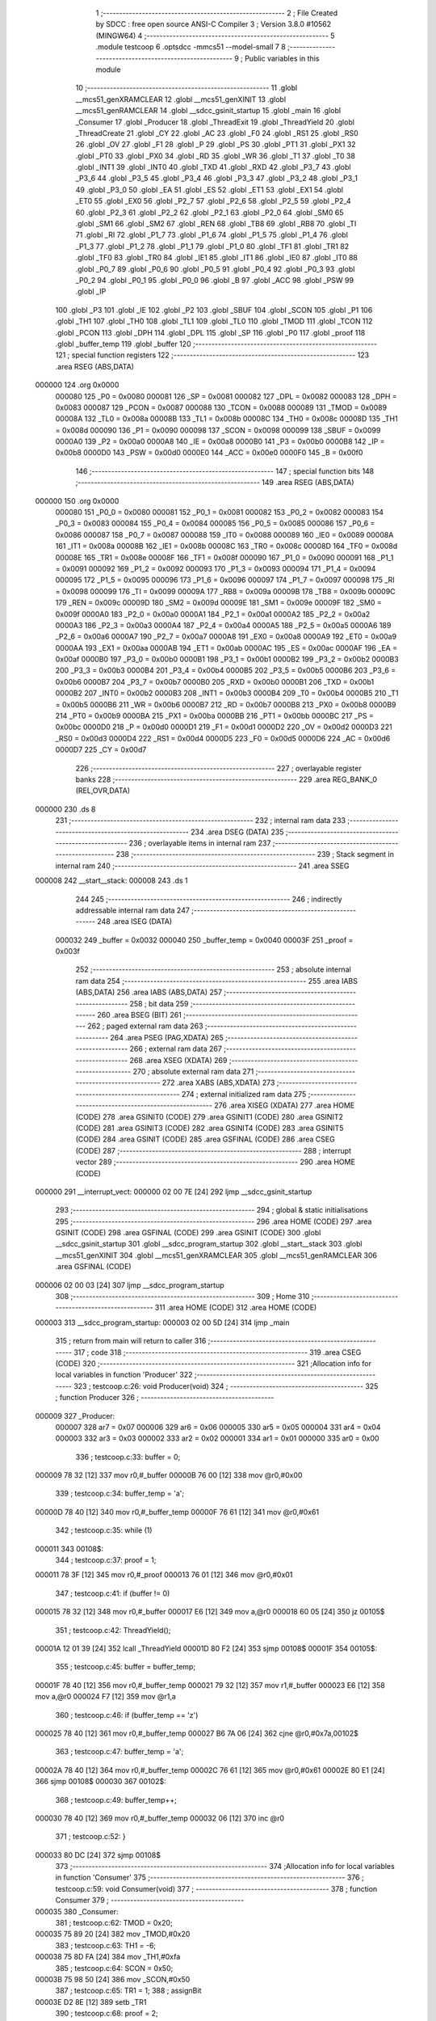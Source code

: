                                       1 ;--------------------------------------------------------
                                      2 ; File Created by SDCC : free open source ANSI-C Compiler
                                      3 ; Version 3.8.0 #10562 (MINGW64)
                                      4 ;--------------------------------------------------------
                                      5 	.module testcoop
                                      6 	.optsdcc -mmcs51 --model-small
                                      7 	
                                      8 ;--------------------------------------------------------
                                      9 ; Public variables in this module
                                     10 ;--------------------------------------------------------
                                     11 	.globl __mcs51_genXRAMCLEAR
                                     12 	.globl __mcs51_genXINIT
                                     13 	.globl __mcs51_genRAMCLEAR
                                     14 	.globl __sdcc_gsinit_startup
                                     15 	.globl _main
                                     16 	.globl _Consumer
                                     17 	.globl _Producer
                                     18 	.globl _ThreadExit
                                     19 	.globl _ThreadYield
                                     20 	.globl _ThreadCreate
                                     21 	.globl _CY
                                     22 	.globl _AC
                                     23 	.globl _F0
                                     24 	.globl _RS1
                                     25 	.globl _RS0
                                     26 	.globl _OV
                                     27 	.globl _F1
                                     28 	.globl _P
                                     29 	.globl _PS
                                     30 	.globl _PT1
                                     31 	.globl _PX1
                                     32 	.globl _PT0
                                     33 	.globl _PX0
                                     34 	.globl _RD
                                     35 	.globl _WR
                                     36 	.globl _T1
                                     37 	.globl _T0
                                     38 	.globl _INT1
                                     39 	.globl _INT0
                                     40 	.globl _TXD
                                     41 	.globl _RXD
                                     42 	.globl _P3_7
                                     43 	.globl _P3_6
                                     44 	.globl _P3_5
                                     45 	.globl _P3_4
                                     46 	.globl _P3_3
                                     47 	.globl _P3_2
                                     48 	.globl _P3_1
                                     49 	.globl _P3_0
                                     50 	.globl _EA
                                     51 	.globl _ES
                                     52 	.globl _ET1
                                     53 	.globl _EX1
                                     54 	.globl _ET0
                                     55 	.globl _EX0
                                     56 	.globl _P2_7
                                     57 	.globl _P2_6
                                     58 	.globl _P2_5
                                     59 	.globl _P2_4
                                     60 	.globl _P2_3
                                     61 	.globl _P2_2
                                     62 	.globl _P2_1
                                     63 	.globl _P2_0
                                     64 	.globl _SM0
                                     65 	.globl _SM1
                                     66 	.globl _SM2
                                     67 	.globl _REN
                                     68 	.globl _TB8
                                     69 	.globl _RB8
                                     70 	.globl _TI
                                     71 	.globl _RI
                                     72 	.globl _P1_7
                                     73 	.globl _P1_6
                                     74 	.globl _P1_5
                                     75 	.globl _P1_4
                                     76 	.globl _P1_3
                                     77 	.globl _P1_2
                                     78 	.globl _P1_1
                                     79 	.globl _P1_0
                                     80 	.globl _TF1
                                     81 	.globl _TR1
                                     82 	.globl _TF0
                                     83 	.globl _TR0
                                     84 	.globl _IE1
                                     85 	.globl _IT1
                                     86 	.globl _IE0
                                     87 	.globl _IT0
                                     88 	.globl _P0_7
                                     89 	.globl _P0_6
                                     90 	.globl _P0_5
                                     91 	.globl _P0_4
                                     92 	.globl _P0_3
                                     93 	.globl _P0_2
                                     94 	.globl _P0_1
                                     95 	.globl _P0_0
                                     96 	.globl _B
                                     97 	.globl _ACC
                                     98 	.globl _PSW
                                     99 	.globl _IP
                                    100 	.globl _P3
                                    101 	.globl _IE
                                    102 	.globl _P2
                                    103 	.globl _SBUF
                                    104 	.globl _SCON
                                    105 	.globl _P1
                                    106 	.globl _TH1
                                    107 	.globl _TH0
                                    108 	.globl _TL1
                                    109 	.globl _TL0
                                    110 	.globl _TMOD
                                    111 	.globl _TCON
                                    112 	.globl _PCON
                                    113 	.globl _DPH
                                    114 	.globl _DPL
                                    115 	.globl _SP
                                    116 	.globl _P0
                                    117 	.globl _proof
                                    118 	.globl _buffer_temp
                                    119 	.globl _buffer
                                    120 ;--------------------------------------------------------
                                    121 ; special function registers
                                    122 ;--------------------------------------------------------
                                    123 	.area RSEG    (ABS,DATA)
      000000                        124 	.org 0x0000
                           000080   125 _P0	=	0x0080
                           000081   126 _SP	=	0x0081
                           000082   127 _DPL	=	0x0082
                           000083   128 _DPH	=	0x0083
                           000087   129 _PCON	=	0x0087
                           000088   130 _TCON	=	0x0088
                           000089   131 _TMOD	=	0x0089
                           00008A   132 _TL0	=	0x008a
                           00008B   133 _TL1	=	0x008b
                           00008C   134 _TH0	=	0x008c
                           00008D   135 _TH1	=	0x008d
                           000090   136 _P1	=	0x0090
                           000098   137 _SCON	=	0x0098
                           000099   138 _SBUF	=	0x0099
                           0000A0   139 _P2	=	0x00a0
                           0000A8   140 _IE	=	0x00a8
                           0000B0   141 _P3	=	0x00b0
                           0000B8   142 _IP	=	0x00b8
                           0000D0   143 _PSW	=	0x00d0
                           0000E0   144 _ACC	=	0x00e0
                           0000F0   145 _B	=	0x00f0
                                    146 ;--------------------------------------------------------
                                    147 ; special function bits
                                    148 ;--------------------------------------------------------
                                    149 	.area RSEG    (ABS,DATA)
      000000                        150 	.org 0x0000
                           000080   151 _P0_0	=	0x0080
                           000081   152 _P0_1	=	0x0081
                           000082   153 _P0_2	=	0x0082
                           000083   154 _P0_3	=	0x0083
                           000084   155 _P0_4	=	0x0084
                           000085   156 _P0_5	=	0x0085
                           000086   157 _P0_6	=	0x0086
                           000087   158 _P0_7	=	0x0087
                           000088   159 _IT0	=	0x0088
                           000089   160 _IE0	=	0x0089
                           00008A   161 _IT1	=	0x008a
                           00008B   162 _IE1	=	0x008b
                           00008C   163 _TR0	=	0x008c
                           00008D   164 _TF0	=	0x008d
                           00008E   165 _TR1	=	0x008e
                           00008F   166 _TF1	=	0x008f
                           000090   167 _P1_0	=	0x0090
                           000091   168 _P1_1	=	0x0091
                           000092   169 _P1_2	=	0x0092
                           000093   170 _P1_3	=	0x0093
                           000094   171 _P1_4	=	0x0094
                           000095   172 _P1_5	=	0x0095
                           000096   173 _P1_6	=	0x0096
                           000097   174 _P1_7	=	0x0097
                           000098   175 _RI	=	0x0098
                           000099   176 _TI	=	0x0099
                           00009A   177 _RB8	=	0x009a
                           00009B   178 _TB8	=	0x009b
                           00009C   179 _REN	=	0x009c
                           00009D   180 _SM2	=	0x009d
                           00009E   181 _SM1	=	0x009e
                           00009F   182 _SM0	=	0x009f
                           0000A0   183 _P2_0	=	0x00a0
                           0000A1   184 _P2_1	=	0x00a1
                           0000A2   185 _P2_2	=	0x00a2
                           0000A3   186 _P2_3	=	0x00a3
                           0000A4   187 _P2_4	=	0x00a4
                           0000A5   188 _P2_5	=	0x00a5
                           0000A6   189 _P2_6	=	0x00a6
                           0000A7   190 _P2_7	=	0x00a7
                           0000A8   191 _EX0	=	0x00a8
                           0000A9   192 _ET0	=	0x00a9
                           0000AA   193 _EX1	=	0x00aa
                           0000AB   194 _ET1	=	0x00ab
                           0000AC   195 _ES	=	0x00ac
                           0000AF   196 _EA	=	0x00af
                           0000B0   197 _P3_0	=	0x00b0
                           0000B1   198 _P3_1	=	0x00b1
                           0000B2   199 _P3_2	=	0x00b2
                           0000B3   200 _P3_3	=	0x00b3
                           0000B4   201 _P3_4	=	0x00b4
                           0000B5   202 _P3_5	=	0x00b5
                           0000B6   203 _P3_6	=	0x00b6
                           0000B7   204 _P3_7	=	0x00b7
                           0000B0   205 _RXD	=	0x00b0
                           0000B1   206 _TXD	=	0x00b1
                           0000B2   207 _INT0	=	0x00b2
                           0000B3   208 _INT1	=	0x00b3
                           0000B4   209 _T0	=	0x00b4
                           0000B5   210 _T1	=	0x00b5
                           0000B6   211 _WR	=	0x00b6
                           0000B7   212 _RD	=	0x00b7
                           0000B8   213 _PX0	=	0x00b8
                           0000B9   214 _PT0	=	0x00b9
                           0000BA   215 _PX1	=	0x00ba
                           0000BB   216 _PT1	=	0x00bb
                           0000BC   217 _PS	=	0x00bc
                           0000D0   218 _P	=	0x00d0
                           0000D1   219 _F1	=	0x00d1
                           0000D2   220 _OV	=	0x00d2
                           0000D3   221 _RS0	=	0x00d3
                           0000D4   222 _RS1	=	0x00d4
                           0000D5   223 _F0	=	0x00d5
                           0000D6   224 _AC	=	0x00d6
                           0000D7   225 _CY	=	0x00d7
                                    226 ;--------------------------------------------------------
                                    227 ; overlayable register banks
                                    228 ;--------------------------------------------------------
                                    229 	.area REG_BANK_0	(REL,OVR,DATA)
      000000                        230 	.ds 8
                                    231 ;--------------------------------------------------------
                                    232 ; internal ram data
                                    233 ;--------------------------------------------------------
                                    234 	.area DSEG    (DATA)
                                    235 ;--------------------------------------------------------
                                    236 ; overlayable items in internal ram 
                                    237 ;--------------------------------------------------------
                                    238 ;--------------------------------------------------------
                                    239 ; Stack segment in internal ram 
                                    240 ;--------------------------------------------------------
                                    241 	.area	SSEG
      000008                        242 __start__stack:
      000008                        243 	.ds	1
                                    244 
                                    245 ;--------------------------------------------------------
                                    246 ; indirectly addressable internal ram data
                                    247 ;--------------------------------------------------------
                                    248 	.area ISEG    (DATA)
                           000032   249 _buffer	=	0x0032
                           000040   250 _buffer_temp	=	0x0040
                           00003F   251 _proof	=	0x003f
                                    252 ;--------------------------------------------------------
                                    253 ; absolute internal ram data
                                    254 ;--------------------------------------------------------
                                    255 	.area IABS    (ABS,DATA)
                                    256 	.area IABS    (ABS,DATA)
                                    257 ;--------------------------------------------------------
                                    258 ; bit data
                                    259 ;--------------------------------------------------------
                                    260 	.area BSEG    (BIT)
                                    261 ;--------------------------------------------------------
                                    262 ; paged external ram data
                                    263 ;--------------------------------------------------------
                                    264 	.area PSEG    (PAG,XDATA)
                                    265 ;--------------------------------------------------------
                                    266 ; external ram data
                                    267 ;--------------------------------------------------------
                                    268 	.area XSEG    (XDATA)
                                    269 ;--------------------------------------------------------
                                    270 ; absolute external ram data
                                    271 ;--------------------------------------------------------
                                    272 	.area XABS    (ABS,XDATA)
                                    273 ;--------------------------------------------------------
                                    274 ; external initialized ram data
                                    275 ;--------------------------------------------------------
                                    276 	.area XISEG   (XDATA)
                                    277 	.area HOME    (CODE)
                                    278 	.area GSINIT0 (CODE)
                                    279 	.area GSINIT1 (CODE)
                                    280 	.area GSINIT2 (CODE)
                                    281 	.area GSINIT3 (CODE)
                                    282 	.area GSINIT4 (CODE)
                                    283 	.area GSINIT5 (CODE)
                                    284 	.area GSINIT  (CODE)
                                    285 	.area GSFINAL (CODE)
                                    286 	.area CSEG    (CODE)
                                    287 ;--------------------------------------------------------
                                    288 ; interrupt vector 
                                    289 ;--------------------------------------------------------
                                    290 	.area HOME    (CODE)
      000000                        291 __interrupt_vect:
      000000 02 00 7E         [24]  292 	ljmp	__sdcc_gsinit_startup
                                    293 ;--------------------------------------------------------
                                    294 ; global & static initialisations
                                    295 ;--------------------------------------------------------
                                    296 	.area HOME    (CODE)
                                    297 	.area GSINIT  (CODE)
                                    298 	.area GSFINAL (CODE)
                                    299 	.area GSINIT  (CODE)
                                    300 	.globl __sdcc_gsinit_startup
                                    301 	.globl __sdcc_program_startup
                                    302 	.globl __start__stack
                                    303 	.globl __mcs51_genXINIT
                                    304 	.globl __mcs51_genXRAMCLEAR
                                    305 	.globl __mcs51_genRAMCLEAR
                                    306 	.area GSFINAL (CODE)
      000006 02 00 03         [24]  307 	ljmp	__sdcc_program_startup
                                    308 ;--------------------------------------------------------
                                    309 ; Home
                                    310 ;--------------------------------------------------------
                                    311 	.area HOME    (CODE)
                                    312 	.area HOME    (CODE)
      000003                        313 __sdcc_program_startup:
      000003 02 00 5D         [24]  314 	ljmp	_main
                                    315 ;	return from main will return to caller
                                    316 ;--------------------------------------------------------
                                    317 ; code
                                    318 ;--------------------------------------------------------
                                    319 	.area CSEG    (CODE)
                                    320 ;------------------------------------------------------------
                                    321 ;Allocation info for local variables in function 'Producer'
                                    322 ;------------------------------------------------------------
                                    323 ;	testcoop.c:26: void Producer(void)
                                    324 ;	-----------------------------------------
                                    325 ;	 function Producer
                                    326 ;	-----------------------------------------
      000009                        327 _Producer:
                           000007   328 	ar7 = 0x07
                           000006   329 	ar6 = 0x06
                           000005   330 	ar5 = 0x05
                           000004   331 	ar4 = 0x04
                           000003   332 	ar3 = 0x03
                           000002   333 	ar2 = 0x02
                           000001   334 	ar1 = 0x01
                           000000   335 	ar0 = 0x00
                                    336 ;	testcoop.c:33: buffer = 0;
      000009 78 32            [12]  337 	mov	r0,#_buffer
      00000B 76 00            [12]  338 	mov	@r0,#0x00
                                    339 ;	testcoop.c:34: buffer_temp = 'a';
      00000D 78 40            [12]  340 	mov	r0,#_buffer_temp
      00000F 76 61            [12]  341 	mov	@r0,#0x61
                                    342 ;	testcoop.c:35: while (1)
      000011                        343 00108$:
                                    344 ;	testcoop.c:37: proof = 1;
      000011 78 3F            [12]  345 	mov	r0,#_proof
      000013 76 01            [12]  346 	mov	@r0,#0x01
                                    347 ;	testcoop.c:41: if (buffer != 0)
      000015 78 32            [12]  348 	mov	r0,#_buffer
      000017 E6               [12]  349 	mov	a,@r0
      000018 60 05            [24]  350 	jz	00105$
                                    351 ;	testcoop.c:42: ThreadYield();
      00001A 12 01 39         [24]  352 	lcall	_ThreadYield
      00001D 80 F2            [24]  353 	sjmp	00108$
      00001F                        354 00105$:
                                    355 ;	testcoop.c:45: buffer = buffer_temp;
      00001F 78 40            [12]  356 	mov	r0,#_buffer_temp
      000021 79 32            [12]  357 	mov	r1,#_buffer
      000023 E6               [12]  358 	mov	a,@r0
      000024 F7               [12]  359 	mov	@r1,a
                                    360 ;	testcoop.c:46: if (buffer_temp == 'z')
      000025 78 40            [12]  361 	mov	r0,#_buffer_temp
      000027 B6 7A 06         [24]  362 	cjne	@r0,#0x7a,00102$
                                    363 ;	testcoop.c:47: buffer_temp = 'a';
      00002A 78 40            [12]  364 	mov	r0,#_buffer_temp
      00002C 76 61            [12]  365 	mov	@r0,#0x61
      00002E 80 E1            [24]  366 	sjmp	00108$
      000030                        367 00102$:
                                    368 ;	testcoop.c:49: buffer_temp++;
      000030 78 40            [12]  369 	mov	r0,#_buffer_temp
      000032 06               [12]  370 	inc	@r0
                                    371 ;	testcoop.c:52: }
      000033 80 DC            [24]  372 	sjmp	00108$
                                    373 ;------------------------------------------------------------
                                    374 ;Allocation info for local variables in function 'Consumer'
                                    375 ;------------------------------------------------------------
                                    376 ;	testcoop.c:59: void Consumer(void)
                                    377 ;	-----------------------------------------
                                    378 ;	 function Consumer
                                    379 ;	-----------------------------------------
      000035                        380 _Consumer:
                                    381 ;	testcoop.c:62: TMOD = 0x20;
      000035 75 89 20         [24]  382 	mov	_TMOD,#0x20
                                    383 ;	testcoop.c:63: TH1 = -6;
      000038 75 8D FA         [24]  384 	mov	_TH1,#0xfa
                                    385 ;	testcoop.c:64: SCON = 0x50;
      00003B 75 98 50         [24]  386 	mov	_SCON,#0x50
                                    387 ;	testcoop.c:65: TR1 = 1;
                                    388 ;	assignBit
      00003E D2 8E            [12]  389 	setb	_TR1
                                    390 ;	testcoop.c:68: proof = 2;
      000040 78 3F            [12]  391 	mov	r0,#_proof
      000042 76 02            [12]  392 	mov	@r0,#0x02
                                    393 ;	testcoop.c:74: while (1)
      000044                        394 00108$:
                                    395 ;	testcoop.c:76: if (buffer == 0)
      000044 78 32            [12]  396 	mov	r0,#_buffer
      000046 E6               [12]  397 	mov	a,@r0
      000047 70 05            [24]  398 	jnz	00105$
                                    399 ;	testcoop.c:78: ThreadYield();
      000049 12 01 39         [24]  400 	lcall	_ThreadYield
      00004C 80 F6            [24]  401 	sjmp	00108$
      00004E                        402 00105$:
                                    403 ;	testcoop.c:82: TI = 0;
                                    404 ;	assignBit
      00004E C2 99            [12]  405 	clr	_TI
                                    406 ;	testcoop.c:83: SBUF = buffer;
      000050 78 32            [12]  407 	mov	r0,#_buffer
      000052 86 99            [24]  408 	mov	_SBUF,@r0
                                    409 ;	testcoop.c:84: while (!TI)
      000054                        410 00101$:
      000054 30 99 FD         [24]  411 	jnb	_TI,00101$
                                    412 ;	testcoop.c:87: buffer = 0;
      000057 78 32            [12]  413 	mov	r0,#_buffer
      000059 76 00            [12]  414 	mov	@r0,#0x00
                                    415 ;	testcoop.c:91: }
      00005B 80 E7            [24]  416 	sjmp	00108$
                                    417 ;------------------------------------------------------------
                                    418 ;Allocation info for local variables in function 'main'
                                    419 ;------------------------------------------------------------
                                    420 ;	testcoop.c:98: void main(void)
                                    421 ;	-----------------------------------------
                                    422 ;	 function main
                                    423 ;	-----------------------------------------
      00005D                        424 _main:
                                    425 ;	testcoop.c:106: proof=0;
      00005D 78 3F            [12]  426 	mov	r0,#_proof
      00005F 76 00            [12]  427 	mov	@r0,#0x00
                                    428 ;	testcoop.c:107: buffer = 0;
      000061 78 32            [12]  429 	mov	r0,#_buffer
      000063 76 00            [12]  430 	mov	@r0,#0x00
                                    431 ;	testcoop.c:108: buffer_temp = 'a';
      000065 78 40            [12]  432 	mov	r0,#_buffer_temp
      000067 76 61            [12]  433 	mov	@r0,#0x61
                                    434 ;	testcoop.c:109: SBUF = 0;
      000069 75 99 00         [24]  435 	mov	_SBUF,#0x00
                                    436 ;	testcoop.c:110: TH1 = -6;
      00006C 75 8D FA         [24]  437 	mov	_TH1,#0xfa
                                    438 ;	testcoop.c:112: ThreadCreate(Producer);
      00006F 90 00 09         [24]  439 	mov	dptr,#_Producer
      000072 12 00 BB         [24]  440 	lcall	_ThreadCreate
                                    441 ;	testcoop.c:113: ThreadCreate(Consumer);
      000075 90 00 35         [24]  442 	mov	dptr,#_Consumer
      000078 12 00 BB         [24]  443 	lcall	_ThreadCreate
                                    444 ;	testcoop.c:114: ThreadExit();
                                    445 ;	testcoop.c:115: }
      00007B 02 01 79         [24]  446 	ljmp	_ThreadExit
                                    447 ;------------------------------------------------------------
                                    448 ;Allocation info for local variables in function '_sdcc_gsinit_startup'
                                    449 ;------------------------------------------------------------
                                    450 ;	testcoop.c:117: void _sdcc_gsinit_startup(void)
                                    451 ;	-----------------------------------------
                                    452 ;	 function _sdcc_gsinit_startup
                                    453 ;	-----------------------------------------
      00007E                        454 __sdcc_gsinit_startup:
                                    455 ;	testcoop.c:120: __endasm;
      00007E 02 00 85         [24]  456 	ljmp	_Bootstrap
                                    457 ;	testcoop.c:121: }
      000081 22               [24]  458 	ret
                                    459 ;------------------------------------------------------------
                                    460 ;Allocation info for local variables in function '_mcs51_genRAMCLEAR'
                                    461 ;------------------------------------------------------------
                                    462 ;	testcoop.c:123: void _mcs51_genRAMCLEAR(void) {}
                                    463 ;	-----------------------------------------
                                    464 ;	 function _mcs51_genRAMCLEAR
                                    465 ;	-----------------------------------------
      000082                        466 __mcs51_genRAMCLEAR:
      000082 22               [24]  467 	ret
                                    468 ;------------------------------------------------------------
                                    469 ;Allocation info for local variables in function '_mcs51_genXINIT'
                                    470 ;------------------------------------------------------------
                                    471 ;	testcoop.c:124: void _mcs51_genXINIT(void) {}
                                    472 ;	-----------------------------------------
                                    473 ;	 function _mcs51_genXINIT
                                    474 ;	-----------------------------------------
      000083                        475 __mcs51_genXINIT:
      000083 22               [24]  476 	ret
                                    477 ;------------------------------------------------------------
                                    478 ;Allocation info for local variables in function '_mcs51_genXRAMCLEAR'
                                    479 ;------------------------------------------------------------
                                    480 ;	testcoop.c:125: void _mcs51_genXRAMCLEAR(void) {}
                                    481 ;	-----------------------------------------
                                    482 ;	 function _mcs51_genXRAMCLEAR
                                    483 ;	-----------------------------------------
      000084                        484 __mcs51_genXRAMCLEAR:
      000084 22               [24]  485 	ret
                                    486 	.area CSEG    (CODE)
                                    487 	.area CONST   (CODE)
                                    488 	.area XINIT   (CODE)
                                    489 	.area CABS    (ABS,CODE)
